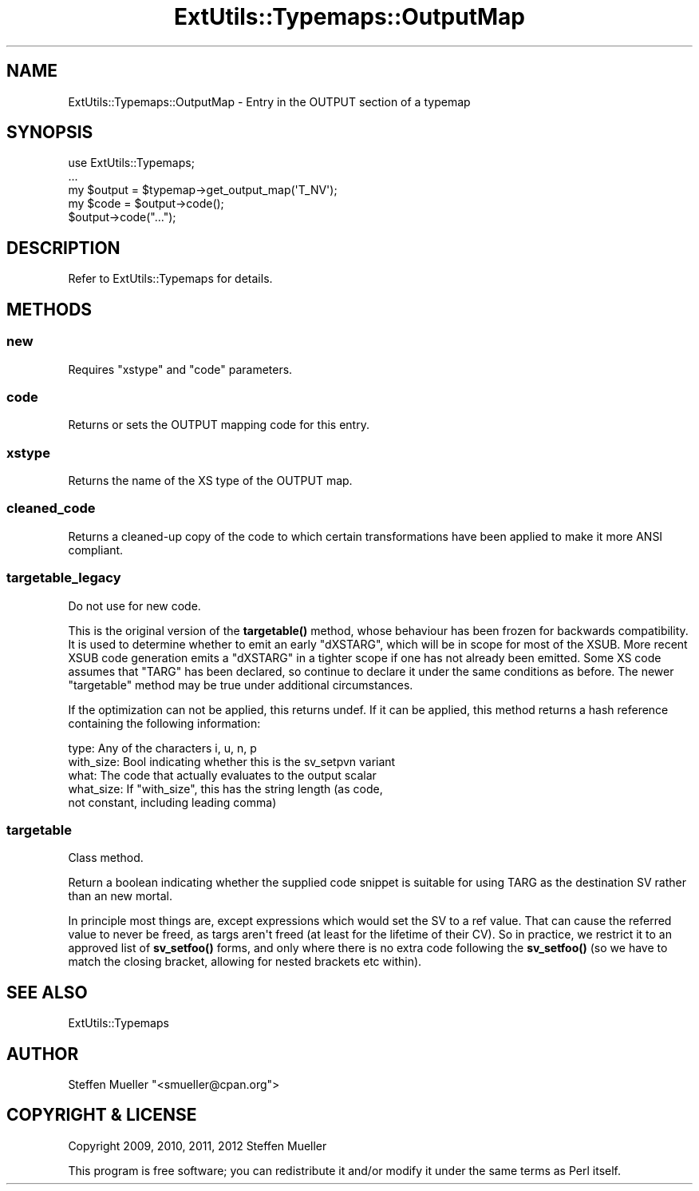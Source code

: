 .\" -*- mode: troff; coding: utf-8 -*-
.\" Automatically generated by Pod::Man v6.0.2 (Pod::Simple 3.45)
.\"
.\" Standard preamble:
.\" ========================================================================
.de Sp \" Vertical space (when we can't use .PP)
.if t .sp .5v
.if n .sp
..
.de Vb \" Begin verbatim text
.ft CW
.nf
.ne \\$1
..
.de Ve \" End verbatim text
.ft R
.fi
..
.\" \*(C` and \*(C' are quotes in nroff, nothing in troff, for use with C<>.
.ie n \{\
.    ds C` ""
.    ds C' ""
'br\}
.el\{\
.    ds C`
.    ds C'
'br\}
.\"
.\" Escape single quotes in literal strings from groff's Unicode transform.
.ie \n(.g .ds Aq \(aq
.el       .ds Aq '
.\"
.\" If the F register is >0, we'll generate index entries on stderr for
.\" titles (.TH), headers (.SH), subsections (.SS), items (.Ip), and index
.\" entries marked with X<> in POD.  Of course, you'll have to process the
.\" output yourself in some meaningful fashion.
.\"
.\" Avoid warning from groff about undefined register 'F'.
.de IX
..
.nr rF 0
.if \n(.g .if rF .nr rF 1
.if (\n(rF:(\n(.g==0)) \{\
.    if \nF \{\
.        de IX
.        tm Index:\\$1\t\\n%\t"\\$2"
..
.        if !\nF==2 \{\
.            nr % 0
.            nr F 2
.        \}
.    \}
.\}
.rr rF
.\"
.\" Required to disable full justification in groff 1.23.0.
.if n .ds AD l
.\" ========================================================================
.\"
.IX Title "ExtUtils::Typemaps::OutputMap 3"
.TH ExtUtils::Typemaps::OutputMap 3 2025-05-28 "perl v5.41.13" "Perl Programmers Reference Guide"
.\" For nroff, turn off justification.  Always turn off hyphenation; it makes
.\" way too many mistakes in technical documents.
.if n .ad l
.nh
.SH NAME
ExtUtils::Typemaps::OutputMap \- Entry in the OUTPUT section of a typemap
.SH SYNOPSIS
.IX Header "SYNOPSIS"
.Vb 5
\&  use ExtUtils::Typemaps;
\&  ...
\&  my $output = $typemap\->get_output_map(\*(AqT_NV\*(Aq);
\&  my $code = $output\->code();
\&  $output\->code("...");
.Ve
.SH DESCRIPTION
.IX Header "DESCRIPTION"
Refer to ExtUtils::Typemaps for details.
.SH METHODS
.IX Header "METHODS"
.SS new
.IX Subsection "new"
Requires \f(CW\*(C`xstype\*(C'\fR and \f(CW\*(C`code\*(C'\fR parameters.
.SS code
.IX Subsection "code"
Returns or sets the OUTPUT mapping code for this entry.
.SS xstype
.IX Subsection "xstype"
Returns the name of the XS type of the OUTPUT map.
.SS cleaned_code
.IX Subsection "cleaned_code"
Returns a cleaned\-up copy of the code to which certain transformations
have been applied to make it more ANSI compliant.
.SS targetable_legacy
.IX Subsection "targetable_legacy"
Do not use for new code.
.PP
This is the original version of the \fBtargetable()\fR method, whose behaviour
has been frozen for backwards compatibility. It is used to determine
whether to emit an early \f(CW\*(C`dXSTARG\*(C'\fR, which will be in scope for most of
the XSUB. More recent XSUB code generation emits a \f(CW\*(C`dXSTARG\*(C'\fR in a tighter
scope if one has not already been emitted. Some XS code assumes that
\&\f(CW\*(C`TARG\*(C'\fR has been declared, so continue to declare it under the same
conditions as before. The newer \f(CW\*(C`targetable\*(C'\fR method may be true under
additional circumstances.
.PP
If the optimization can not be applied, this returns undef.  If it can be
applied, this method returns a hash reference containing the following
information:
.PP
.Vb 5
\&  type:      Any of the characters i, u, n, p
\&  with_size: Bool indicating whether this is the sv_setpvn variant
\&  what:      The code that actually evaluates to the output scalar
\&  what_size: If "with_size", this has the string length (as code,
\&             not constant, including leading comma)
.Ve
.SS targetable
.IX Subsection "targetable"
Class method.
.PP
Return a boolean indicating whether the supplied code snippet is suitable
for using TARG as the destination SV rather than an new mortal.
.PP
In principle most things are, except expressions which would set the SV
to a ref value. That can cause the referred value to never be freed, as
targs aren\*(Aqt freed (at least for the lifetime of their CV). So in
practice, we restrict it to an approved list of \fBsv_setfoo()\fR forms, and
only where there is no extra code following the \fBsv_setfoo()\fR (so we have to
match the closing bracket, allowing for nested brackets etc within).
.SH "SEE ALSO"
.IX Header "SEE ALSO"
ExtUtils::Typemaps
.SH AUTHOR
.IX Header "AUTHOR"
Steffen Mueller \f(CW\*(C`<smueller@cpan.org\*(C'\fR>
.SH "COPYRIGHT & LICENSE"
.IX Header "COPYRIGHT & LICENSE"
Copyright 2009, 2010, 2011, 2012 Steffen Mueller
.PP
This program is free software; you can redistribute it and/or
modify it under the same terms as Perl itself.
